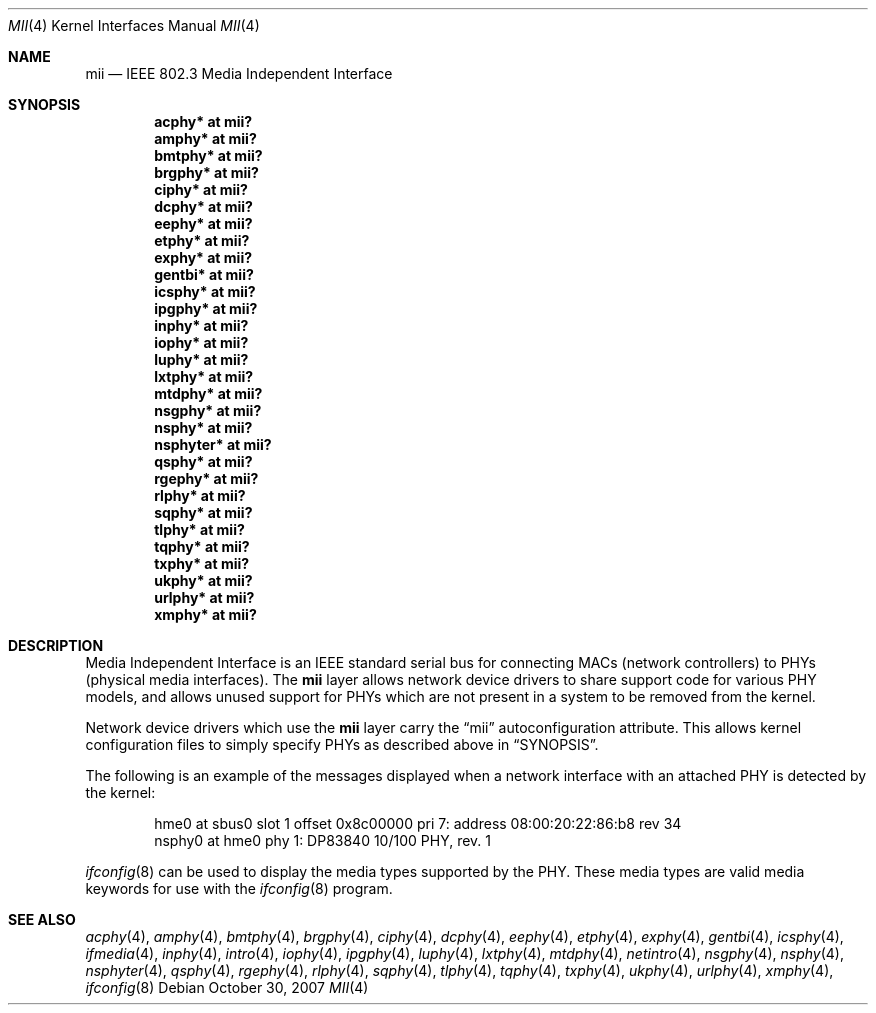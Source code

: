.\"	$OpenBSD: mii.4,v 1.25 2007/10/30 12:32:44 jsg Exp $
.\"	$NetBSD: mii.4,v 1.1 1998/11/04 05:21:50 thorpej Exp $
.\"
.\" Copyright (c) 1998 The NetBSD Foundation, Inc.
.\" All rights reserved.
.\"
.\" This code is derived from software contributed to The NetBSD Foundation
.\" by Jason R. Thorpe of the Numerical Aerospace Simulation Facility,
.\" NASA Ames Research Center.
.\"
.\" Redistribution and use in source and binary forms, with or without
.\" modification, are permitted provided that the following conditions
.\" are met:
.\" 1. Redistributions of source code must retain the above copyright
.\"    notice, this list of conditions and the following disclaimer.
.\" 2. Redistributions in binary form must reproduce the above copyright
.\"    notice, this list of conditions and the following disclaimer in the
.\"    documentation and/or other materials provided with the distribution.
.\" 3. All advertising materials mentioning features or use of this software
.\"    must display the following acknowledgement:
.\"        This product includes software developed by the NetBSD
.\"        Foundation, Inc. and its contributors.
.\" 4. Neither the name of The NetBSD Foundation nor the names of its
.\"    contributors may be used to endorse or promote products derived
.\"    from this software without specific prior written permission.
.\"
.\" THIS SOFTWARE IS PROVIDED BY THE NETBSD FOUNDATION, INC. AND CONTRIBUTORS
.\" ``AS IS'' AND ANY EXPRESS OR IMPLIED WARRANTIES, INCLUDING, BUT NOT LIMITED
.\" TO, THE IMPLIED WARRANTIES OF MERCHANTABILITY AND FITNESS FOR A PARTICULAR
.\" PURPOSE ARE DISCLAIMED.  IN NO EVENT SHALL THE FOUNDATION OR CONTRIBUTORS
.\" BE LIABLE FOR ANY DIRECT, INDIRECT, INCIDENTAL, SPECIAL, EXEMPLARY, OR
.\" CONSEQUENTIAL DAMAGES (INCLUDING, BUT NOT LIMITED TO, PROCUREMENT OF
.\" SUBSTITUTE GOODS OR SERVICES; LOSS OF USE, DATA, OR PROFITS; OR BUSINESS
.\" INTERRUPTION) HOWEVER CAUSED AND ON ANY THEORY OF LIABILITY, WHETHER IN
.\" CONTRACT, STRICT LIABILITY, OR TORT (INCLUDING NEGLIGENCE OR OTHERWISE)
.\" ARISING IN ANY WAY OUT OF THE USE OF THIS SOFTWARE, EVEN IF ADVISED OF THE
.\" POSSIBILITY OF SUCH DAMAGE.
.\"
.Dd $Mdocdate: October 30 2007 $
.Dt MII 4
.Os
.Sh NAME
.Nm mii
.Nd IEEE 802.3 Media Independent Interface
.Sh SYNOPSIS
.Cd "acphy* at mii?"
.Cd "amphy* at mii?"
.Cd "bmtphy* at mii?"
.Cd "brgphy* at mii?"
.Cd "ciphy* at mii?"
.Cd "dcphy* at mii?"
.Cd "eephy* at mii?"
.Cd "etphy* at mii?"
.Cd "exphy* at mii?"
.Cd "gentbi* at mii?"
.Cd "icsphy* at mii?"
.Cd "ipgphy* at mii?"
.Cd "inphy* at mii?"
.Cd "iophy* at mii?"
.Cd "luphy* at mii?"
.Cd "lxtphy* at mii?"
.Cd "mtdphy* at mii?"
.Cd "nsgphy* at mii?"
.Cd "nsphy* at mii?"
.Cd "nsphyter* at mii?"
.Cd "qsphy* at mii?"
.Cd "rgephy* at mii?"
.Cd "rlphy* at mii?"
.Cd "sqphy* at mii?"
.Cd "tlphy* at mii?"
.Cd "tqphy* at mii?"
.Cd "txphy* at mii?"
.Cd "ukphy* at mii?"
.Cd "urlphy* at mii?"
.Cd "xmphy* at mii?"
.Sh DESCRIPTION
Media Independent Interface is an IEEE standard serial bus for
connecting MACs (network controllers) to PHYs (physical media
interfaces).
The
.Nm
layer allows network device drivers to share support code for
various PHY models, and allows unused support for PHYs which
are not present in a system to be removed from the kernel.
.Pp
Network device drivers which use the
.Nm
layer carry the
.Dq mii
autoconfiguration attribute.
This allows kernel configuration files to simply specify PHYs as
described above in
.Sx SYNOPSIS .
.Pp
The following is an example of the messages displayed when a network
interface with an attached PHY is detected by the kernel:
.Bd -literal -offset indent
hme0 at sbus0 slot 1 offset 0x8c00000 pri 7: address 08:00:20:22:86:b8 rev 34
nsphy0 at hme0 phy 1: DP83840 10/100 PHY, rev. 1
.Ed
.Pp
.Xr ifconfig 8
can be used to display the media types supported by the PHY.
These media types are valid media keywords for use with the
.Xr ifconfig 8
program.
.Sh SEE ALSO
.Xr acphy 4 ,
.Xr amphy 4 ,
.Xr bmtphy 4 ,
.Xr brgphy 4 ,
.Xr ciphy 4 ,
.Xr dcphy 4 ,
.Xr eephy 4 ,
.Xr etphy 4 ,
.Xr exphy 4 ,
.Xr gentbi 4 ,
.Xr icsphy 4 ,
.Xr ifmedia 4 ,
.Xr inphy 4 ,
.Xr intro 4 ,
.Xr iophy 4 ,
.Xr ipgphy 4 ,
.Xr luphy 4 ,
.Xr lxtphy 4 ,
.Xr mtdphy 4 ,
.Xr netintro 4 ,
.Xr nsgphy 4 ,
.Xr nsphy 4 ,
.Xr nsphyter 4 ,
.Xr qsphy 4 ,
.Xr rgephy 4 ,
.Xr rlphy 4 ,
.Xr sqphy 4 ,
.Xr tlphy 4 ,
.Xr tqphy 4 ,
.Xr txphy 4 ,
.Xr ukphy 4 ,
.Xr urlphy 4 ,
.Xr xmphy 4 ,
.Xr ifconfig 8
